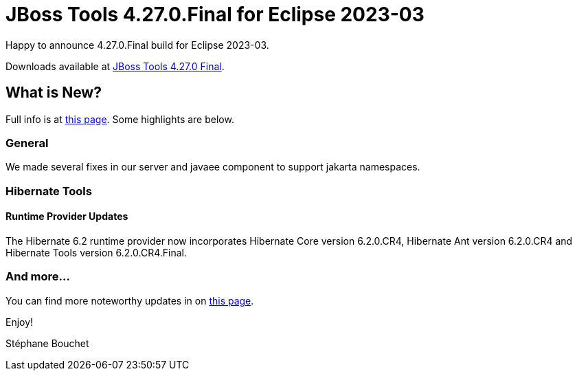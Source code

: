= JBoss Tools 4.27.0.Final for Eclipse 2023-03
:page-layout: blog
:page-author: sbouchet
:page-tags: [release, jbosstools, jbosscentral]
:page-date: 2023-04-07

Happy to announce 4.27.0.Final build for Eclipse 2023-03.

Downloads available at link:/downloads/jbosstools/2023-03/4.27.0.Final.html[JBoss Tools 4.27.0 Final].

== What is New?

Full info is at link:/documentation/whatsnew/jbosstools/4.27.0.Final.html[this page]. Some highlights are below.

=== General

We made several fixes in our server and javaee component to support jakarta namespaces.

=== Hibernate Tools

==== Runtime Provider Updates

The Hibernate 6.2 runtime provider now incorporates Hibernate Core version 6.2.0.CR4, Hibernate Ant version 6.2.0.CR4 and Hibernate Tools version 6.2.0.CR4.Final.


=== And more...

You can find more noteworthy updates in on link:/documentation/whatsnew/jbosstools/4.27.0.Final.html[this page].


Enjoy!

Stéphane Bouchet
